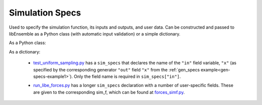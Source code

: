 .. _datastruct-sim-specs:

Simulation Specs
================

Used to specify the simulation function, its inputs and outputs, and user data. Can be constructed and passed to libEnsemble
as a Python class (with automatic input validation) or a simple dictionary.

As a Python class:

.. autopydantic_model:: libensemble.specs.SimSpecs
  :model-show-json: False
  :members:

.. code-block:: python
    :linenos:

    ...
    import numpy as np
    from libensemble.specs import SimSpecs
    from simulator import sim_find_sine
    ...

    sim_specs = SimSpecs(
      sim_f = sim_find_sine,
      inputs = ["x"],
      out = [("y", float)]
    )
    ...


As a dictionary:

.. code-block:: python
    :linenos:

    ...
    import numpy as np
    from simulator import six_hump_camel
    ...

    sim_specs = {
      "sim_f": six_hump_camel,
      "in": ["x"],
      "out": [("y", float)],
    }
    ...

.. _sim-specs-example1:

  - test_uniform_sampling.py_ has a ``sim_specs``  that declares
    the name of the ``"in"`` field variable, ``"x"`` (as specified by the
    corresponding generator ``"out"`` field ``"x"`` from the :ref:`gen_specs
    example<gen-specs-example1>`).  Only the field name is required in
    ``sim_specs["in"]``.

  ..  literalinclude:: ../../libensemble/tests/functionality_tests/test_uniform_sampling.py
      :start-at: sim_specs
      :end-before: end_sim_specs_rst_tag

  - run_libe_forces.py_ has a longer ``sim_specs`` declaration with a number of
    user-specific fields. These are given to the corresponding sim_f, which
    can be found at forces_simf.py_.

  ..  literalinclude:: ../../libensemble/tests/scaling_tests/forces/forces_adv/run_libe_forces.py
      :start-at: sim_f
      :end-before: end_sim_specs_rst_tag

.. _forces_simf.py: https://github.com/Libensemble/libensemble/blob/develop/libensemble/tests/scaling_tests/forces/forces_simf.py
.. _run_libe_forces.py: https://github.com/Libensemble/libensemble/blob/develop/libensemble/tests/scaling_tests/forces/run_libe_forces.py
.. _test_uniform_sampling.py: https://github.com/Libensemble/libensemble/blob/develop/libensemble/tests/regression_tests/test_uniform_sampling.py
